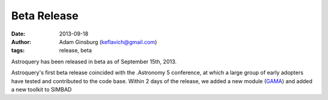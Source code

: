 Beta Release
============
:date: 2013-09-18
:author: Adam Ginsburg (keflavich@gmail.com)
:tags: release, beta

Astroquery has been released in beta as of September 15th, 2013.

Astroquery's first beta release coincided with the .Astronomy 5 conference, at
which a large group of early adopters have tested and contributed to the code
base.  Within 2 days of the release, we added a new module (GAMA_) and added a
new toolkit to SIMBAD 


.. _GAMA: http://astroquery.readthedocs.org/en/latest/gama.html
